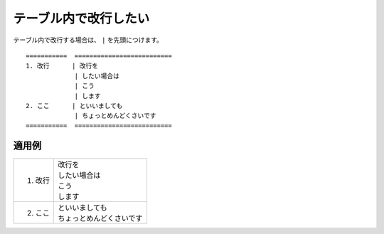 .. index:: table;

テーブル内で改行したい
---------------------------------

テーブル内で改行する場合は、 ``|`` を先頭につけます。

::

   ===========  ==========================
   1. 改行      | 改行を
                | したい場合は
                | こう
                | します
   2. ここ      | といいましても
                | ちょっとめんどくさいです
   ===========  ==========================

    
適用例
~~~~~~


===========  ==========================
1. 改行      | 改行を
             | したい場合は
             | こう
             | します
2. ここ      | といいましても
             | ちょっとめんどくさいです
===========  ==========================

